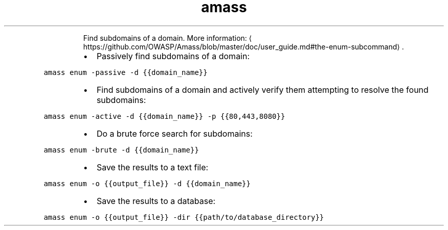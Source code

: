 .TH amass enum
.PP
.RS
Find subdomains of a domain.
More information: \[la]https://github.com/OWASP/Amass/blob/master/doc/user_guide.md#the-enum-subcommand\[ra]\&.
.RE
.RS
.IP \(bu 2
Passively find subdomains of a domain:
.RE
.PP
\fB\fCamass enum \-passive \-d {{domain_name}}\fR
.RS
.IP \(bu 2
Find subdomains of a domain and actively verify them attempting to resolve the found subdomains:
.RE
.PP
\fB\fCamass enum \-active \-d {{domain_name}} \-p {{80,443,8080}}\fR
.RS
.IP \(bu 2
Do a brute force search for subdomains:
.RE
.PP
\fB\fCamass enum \-brute \-d {{domain_name}}\fR
.RS
.IP \(bu 2
Save the results to a text file:
.RE
.PP
\fB\fCamass enum \-o {{output_file}} \-d {{domain_name}}\fR
.RS
.IP \(bu 2
Save the results to a database:
.RE
.PP
\fB\fCamass enum \-o {{output_file}} \-dir {{path/to/database_directory}}\fR
